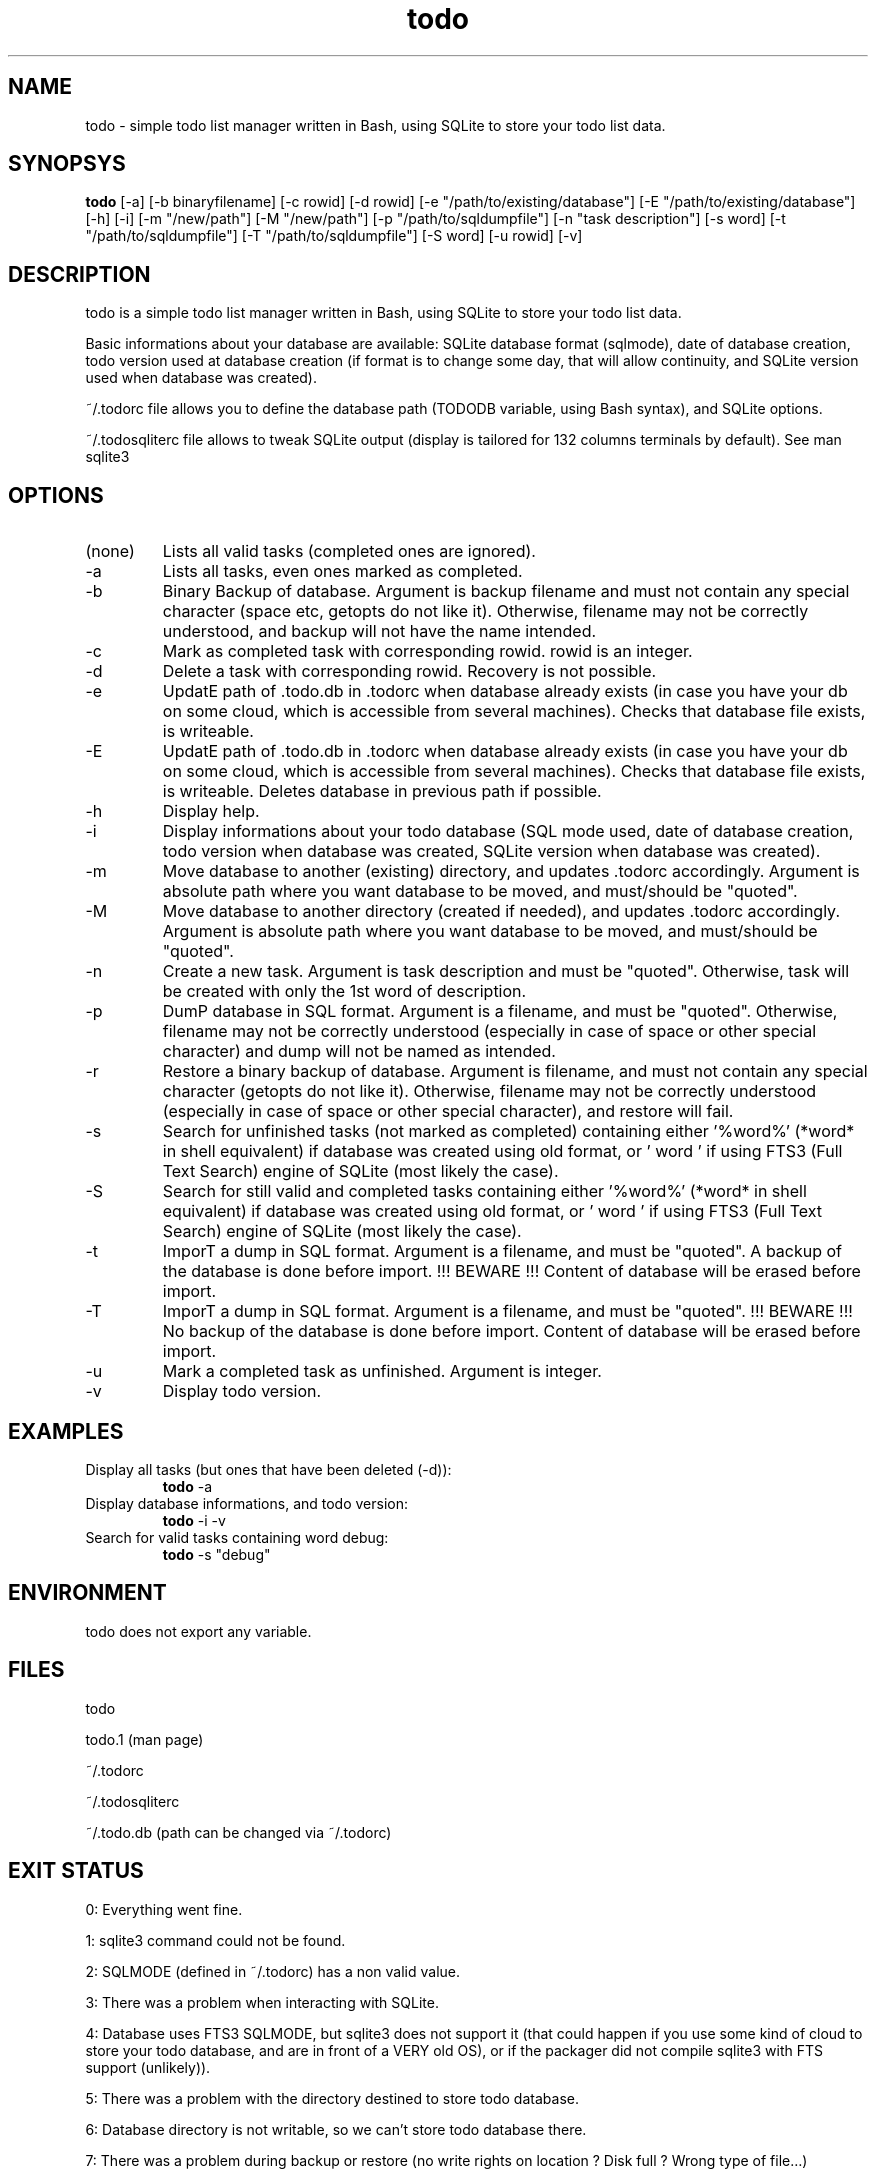 .TH todo 1 "June 15, 2017" "version 0.9.10" "USER COMMANDS"

.SH NAME
todo \- simple todo list manager written in Bash, using SQLite to store your todo list data.

.SH SYNOPSYS
.B todo
[\-a] [\-b binaryfilename] [\-c rowid] [\-d rowid] [\-e "/path/to/existing/database"] [\-E "/path/to/existing/database"] [\-h] [\-i] [\-m "/new/path"] [\-M "/new/path"] [\-p "/path/to/sqldumpfile"] [\-n "task description"] [\-s word] [\-t "/path/to/sqldumpfile"] [\-T "/path/to/sqldumpfile"] [\-S word] [\-u rowid] [\-v]

.SH DESCRIPTION
todo is a simple todo list manager written in Bash, using SQLite to store your todo list data.
.PP
Basic informations about your database are available: SQLite database format (sqlmode), date of database creation, todo version used at database creation (if format is to change some day, that will allow continuity, and SQLite version used when database was created).
.PP
~/.todorc file allows you to define the database path (TODODB variable, using Bash syntax), and SQLite options.
.PP
~/.todosqliterc file allows to tweak SQLite output (display is tailored for 132 columns terminals by default). See man sqlite3

.SH OPTIONS
.TP
(none)
Lists all valid tasks (completed ones are ignored).
.TP
\-a
Lists all tasks, even ones marked as completed.
.TP
\-b
Binary Backup of database. Argument is backup filename and must not contain any special character (space etc, getopts do not like it). Otherwise, filename may not be correctly understood, and backup will not have the name intended.
.TP
\-c
Mark as completed task with corresponding rowid. rowid is an integer.
.TP
\-d
Delete a task with corresponding rowid. Recovery is not possible.
.TP
\-e
UpdatE path of .todo.db in .todorc when database already exists (in case you have your db on some cloud, which is accessible from several machines). Checks that database file exists, is writeable.
.TP
\-E
UpdatE path of .todo.db in .todorc when database already exists (in case you have your db on some cloud, which is accessible from several machines). Checks that database file exists, is writeable. Deletes database in previous path if possible.
.TP
\-h
Display help.
.TP
\-i
Display informations about your todo database (SQL mode used, date of database creation, todo version when database was created, SQLite version when database was created).
.TP
\-m
Move database to another (existing) directory, and updates .todorc accordingly. Argument is absolute path where you want database to be moved, and must/should be "quoted".
.TP
\-M
Move database to another directory (created if needed), and updates .todorc accordingly. Argument is absolute path where you want database to be moved, and must/should be "quoted".
.TP
\-n
Create a new task. Argument is task description and must be "quoted". Otherwise, task will be created with only the 1st word of description.
.TP
\-p
DumP database in SQL format. Argument is a filename, and must be "quoted". Otherwise, filename may not be correctly understood (especially in case of space or other special character) and dump will not be named as intended.
.TP
\-r
Restore a binary backup of database. Argument is filename, and must not contain any special character (getopts do not like it). Otherwise, filename may not be correctly understood (especially in case of space or other special character), and restore will fail.
.TP
\-s
Search for unfinished tasks (not marked as completed) containing either '%word%' (*word* in shell equivalent) if database was created using old format, or ' word ' if using FTS3 (Full Text Search) engine of SQLite (most likely the case).
.TP
\-S
Search for still valid and completed tasks containing either '%word%' (*word* in shell equivalent) if database was created using old format, or ' word ' if using FTS3 (Full Text Search) engine of SQLite (most likely the case).
.TP
\-t
ImporT a dump in SQL format. Argument is a filename, and must be "quoted". A backup of the database is done before import. !!! BEWARE !!! Content of database will be erased before import.
.TP
\-T
ImporT a dump in SQL format. Argument is a filename, and must be "quoted". !!! BEWARE !!! No backup of the database is done before import. Content of database will be erased before import.
.TP
\-u
Mark a completed task as unfinished. Argument is integer.
.TP
\-v
Display todo version.

.SH EXAMPLES
.TP
Display all tasks (but ones that have been deleted (-d)):
.B todo
\-a
.PP
.TP
Display database informations, and todo version:
.B todo
\-i \-v
.PP
.TP
Search for valid tasks containing word debug:
.B todo
\-s "debug"
.PP

.SH ENVIRONMENT
todo does not export any variable.

.SH FILES
todo
.PP
todo.1 (man page)
.PP
~/.todorc
.PP
~/.todosqliterc
.PP
~/.todo.db (path can be changed via ~/.todorc)

.SH EXIT STATUS
0: Everything went fine.
.PP
1: sqlite3 command could not be found.
.PP
2: SQLMODE (defined in ~/.todorc) has a non valid value.
.PP
3: There was a problem when interacting with SQLite.
.PP
4: Database uses FTS3 SQLMODE, but sqlite3 does not support it (that could happen if you use some kind of cloud to store your todo database, and are in front of a VERY old OS), or if the packager did not compile sqlite3 with FTS support (unlikely)).
.PP
5: There was a problem with the directory destined to store todo database.
.PP
6: Database directory is not writable, so we can’t store todo database there.
.PP
7: There was a problem during backup or restore (no write rights on location ? Disk full ? Wrong type of file…)
.PP
8: Error on database move.

.SH AUTHOR
Laurent Wandrebeck (l.wandrebeck (at) quelquesmots.fr)
